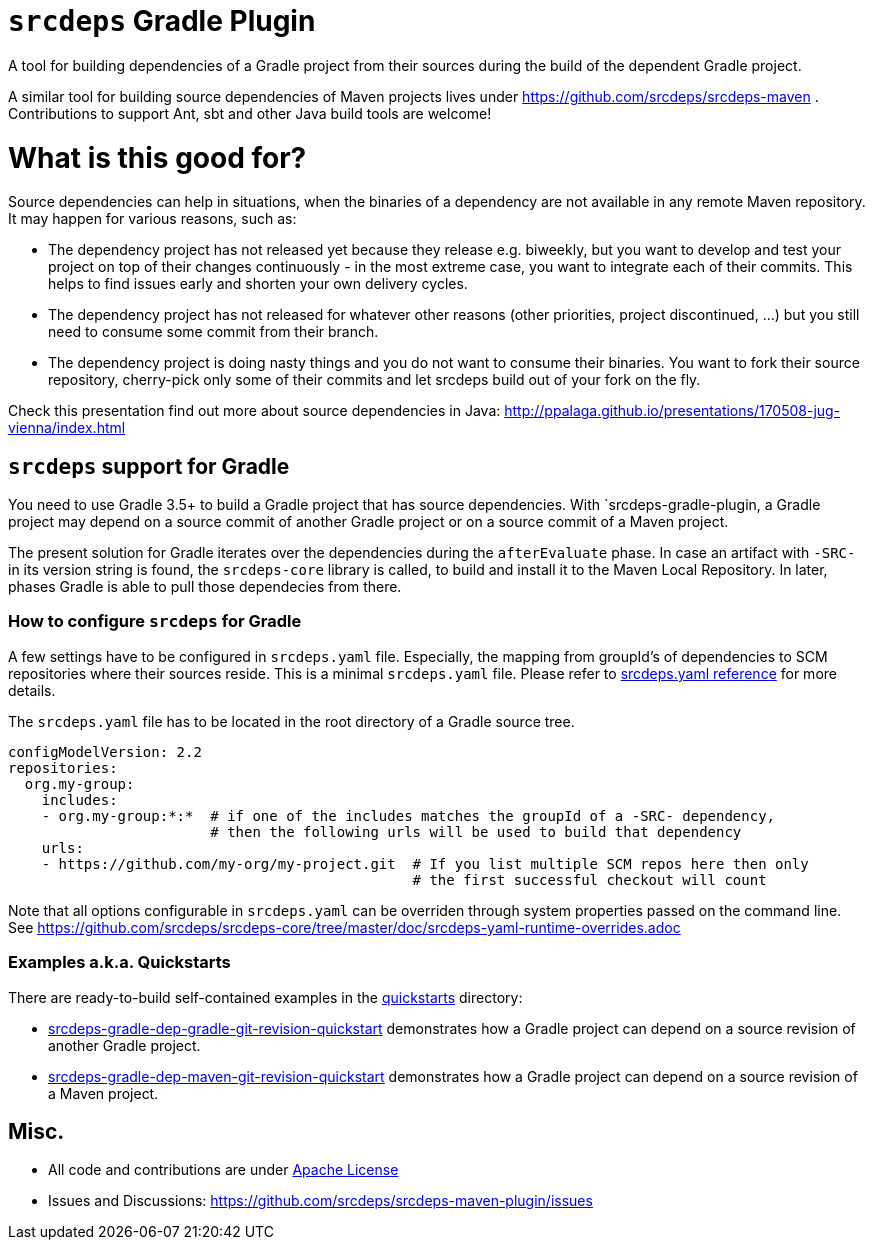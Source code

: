 = `srcdeps` Gradle Plugin

ifdef::env-github[]
[link=https://travis-ci.org/srcdeps/srcdeps-gradle-plugin]
image:https://travis-ci.org/srcdeps/srcdeps-gradle-plugin.svg?branch=master["Build Status", link="https://travis-ci.org/srcdeps/srcdeps-maven"]
endif::[]

A tool for building dependencies of a Gradle project from their sources during the build of the dependent Gradle project.

A similar tool for building source dependencies of Maven projects lives under https://github.com/srcdeps/srcdeps-maven .
Contributions to support Ant, sbt and other Java build tools are welcome!

= What is this good for?

Source dependencies can help in situations, when the binaries of a dependency are not available in any remote
Maven repository. It may happen for various reasons, such as:

* The dependency project has not released yet because they release e.g. biweekly, but you want to develop and test your
  project on top of their changes continuously - in the most extreme case, you want to integrate each of their commits.
  This helps to find issues early and shorten your own delivery cycles.
* The dependency project has not released for whatever other reasons (other priorities, project discontinued, ...)
  but you still need to consume some commit from their branch.
* The dependency project is doing nasty things and you do not want to consume their binaries. You want to fork their
  source repository, cherry-pick only some of their commits and let srcdeps build out of your fork on the fly.

Check this presentation find out more about source dependencies in Java: http://ppalaga.github.io/presentations/170508-jug-vienna/index.html

== `srcdeps` support for Gradle

You need to use Gradle 3.5+ to build a Gradle project that has source dependencies.
With `srcdeps-gradle-plugin, a Gradle project may depend on a source commit of another Gradle project
or on a source commit of a Maven project.

The present solution for Gradle iterates over the dependencies during the `afterEvaluate` phase. In case an
artifact with `-SRC-` in its version string is found, the `srcdeps-core` library is called, to build and install
it to the Maven Local Repository. In later, phases Gradle is able to pull those dependecies from there.

=== How to configure `srcdeps` for Gradle

A few settings have to be configured in `srcdeps.yaml` file. Especially, the mapping from groupId's of
dependencies to SCM repositories where their sources reside. This is a minimal `srcdeps.yaml` file. Please
refer to link:https://github.com/srcdeps/srcdeps-core/tree/master/doc/srcdeps.yaml[srcdeps.yaml reference] for more
details.

The `srcdeps.yaml` file has to be located in the root directory of a Gradle source tree.

[source,yaml]
----
configModelVersion: 2.2
repositories:
  org.my-group:
    includes:
    - org.my-group:*:*  # if one of the includes matches the groupId of a -SRC- dependency,
                        # then the following urls will be used to build that dependency
    urls:
    - https://github.com/my-org/my-project.git  # If you list multiple SCM repos here then only
                                                # the first successful checkout will count

----

Note that all options configurable in `srcdeps.yaml` can be overriden through system properties passed on the command
line. See  https://github.com/srcdeps/srcdeps-core/tree/master/doc/srcdeps-yaml-runtime-overrides.adoc

=== Examples a.k.a. Quickstarts

There are ready-to-build self-contained examples in the
link:quickstarts[quickstarts] directory:

* link:quickstarts/srcdeps-gradle-dep-gradle-git-revision-quickstart[srcdeps-gradle-dep-gradle-git-revision-quickstart]
  demonstrates how a Gradle project can depend on a source revision of another Gradle project.
* link:quickstarts/srcdeps-gradle-dep-maven-git-revision-quickstart[srcdeps-gradle-dep-maven-git-revision-quickstart]
  demonstrates how a Gradle project can depend on a source revision of a Maven project.

== Misc.

* All code and contributions are under link:LICENSE.txt[Apache License]
* Issues and Discussions: https://github.com/srcdeps/srcdeps-maven-plugin/issues
